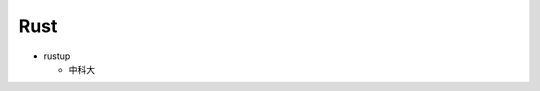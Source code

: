 ======
 Rust
======

- rustup

  - 中科大

    .. code-block:: bash
       :linenos:

       export RUSTUP_DIST_ROOT=https://mirrors.ustc.edu.cn/rust-static
       rustup update

